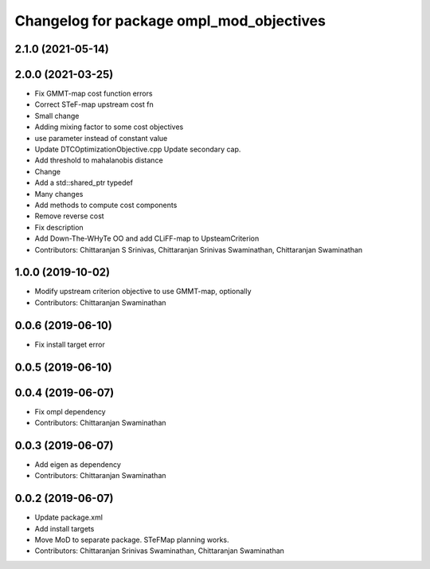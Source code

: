 ^^^^^^^^^^^^^^^^^^^^^^^^^^^^^^^^^^^^^^^^^
Changelog for package ompl_mod_objectives
^^^^^^^^^^^^^^^^^^^^^^^^^^^^^^^^^^^^^^^^^

2.1.0 (2021-05-14)
------------------

2.0.0 (2021-03-25)
------------------
* Fix GMMT-map cost function errors
* Correct STeF-map upstream cost fn
* Small change
* Adding mixing factor to some cost objectives
* use parameter instead of constant value
* Update DTCOptimizationObjective.cpp
  Update secondary cap.
* Add threshold to mahalanobis distance
* Change
* Add a std::shared_ptr typedef
* Many changes
* Add methods to compute cost components
* Remove reverse cost
* Fix description
* Add Down-The-WHyTe OO and add CLiFF-map to UpsteamCriterion
* Contributors: Chittaranjan S Srinivas, Chittaranjan Srinivas Swaminathan, Chittaranjan Swaminathan

1.0.0 (2019-10-02)
------------------
* Modify upstream criterion objective to use GMMT-map, optionally
* Contributors: Chittaranjan Swaminathan

0.0.6 (2019-06-10)
------------------
* Fix install target error

0.0.5 (2019-06-10)
------------------

0.0.4 (2019-06-07)
------------------
* Fix ompl dependency
* Contributors: Chittaranjan Swaminathan

0.0.3 (2019-06-07)
------------------
* Add eigen as dependency
* Contributors: Chittaranjan Swaminathan

0.0.2 (2019-06-07)
------------------
* Update package.xml
* Add install targets
* Move MoD to separate package. STeFMap planning works.
* Contributors: Chittaranjan Srinivas Swaminathan, Chittaranjan Swaminathan
